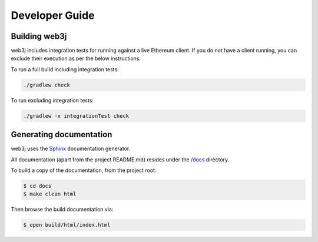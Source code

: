 Developer Guide
===============

Building web3j
--------------

web3j includes integration tests for running against a live Ethereum client. If you do not have a client running, you can exclude their execution as per the below instructions.

To run a full build including integration tests:

.. code-block:: bash

   ./gradlew check


To run excluding integration tests:

.. code-block:: bash

   ./gradlew -x integrationTest check


Generating documentation
------------------------

web3j uses the `Sphinx <http://www.sphinx-doc.org/en/stable/>`_ documentation generator.

All documentation (apart from the project README.md) resides under the `/docs <https://github.com/web3j/web3j/tree/master/docs>`_ directory.

To build a copy of the documentation, from the project root:

.. code-block:: bash

   $ cd docs
   $ make clean html

Then browse the build documentation via:

.. code-block:: bash

   $ open build/html/index.html
